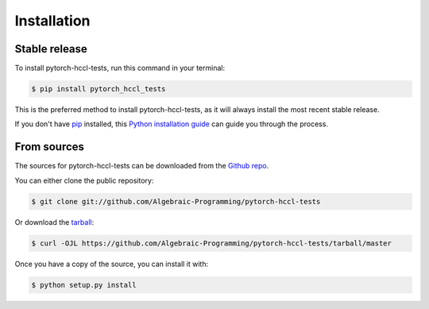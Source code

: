.. highlight:: shell

============
Installation
============


Stable release
--------------

To install pytorch-hccl-tests, run this command in your terminal:

.. code-block:: console

    $ pip install pytorch_hccl_tests

This is the preferred method to install pytorch-hccl-tests, as it will always install the most recent stable release.

If you don't have `pip`_ installed, this `Python installation guide`_ can guide
you through the process.

.. _pip: https://pip.pypa.io
.. _Python installation guide: http://docs.python-guide.org/en/latest/starting/installation/


From sources
------------

The sources for pytorch-hccl-tests can be downloaded from the `Github repo`_.

You can either clone the public repository:

.. code-block:: console

    $ git clone git://github.com/Algebraic-Programming/pytorch-hccl-tests

Or download the `tarball`_:

.. code-block:: console

    $ curl -OJL https://github.com/Algebraic-Programming/pytorch-hccl-tests/tarball/master

Once you have a copy of the source, you can install it with:

.. code-block:: console

    $ python setup.py install


.. _Github repo: https://github.com/Algebraic-Programming/pytorch-hccl-tests
.. _tarball: https://github.com/Algebraic-Programming/pytorch-hccl-tests/tarball/master
